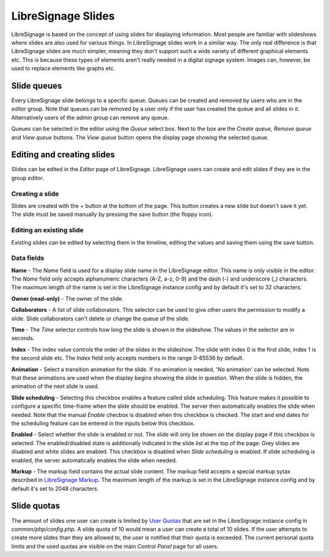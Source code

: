###################
LibreSignage Slides
###################

LibreSignage is based on the concept of using slides for displaying
information. Most people are familiar with slideshows where slides
are also used for various things. In LibreSignage slides work in a
similar way. The only real difference is that LibreSignage slides are
much simpler, meaning they don't support such a wide variety of different
graphical elements etc. This is because these types of elements aren't
really needed in a digital signage system. Images can, however, be used
to replace elements like graphs etc.

Slide queues
------------

Every LibreSignage slide belongs to a specific queue. Queues can be
created and removed by users who are in the *editor* group. Note that
queues can be removed by a user only if the user has created the queue
and all slides in it. Alternatively users of the *admin* group can
remove any queue.

Queues can be selected in the editor using the *Queue* select box.
Next to the box are the *Create queue*, *Remove queue* and *View queue*
buttons. The *View queue* button opens the display page showing the
selected queue.

Editing and creating slides
---------------------------

Slides can be edited in the *Editor* page of LibreSignage. LibreSignage
users can create and edit slides if they are in the group *editor*.

Creating a slide
++++++++++++++++

Slides are created with the + button at the bottom of the page. This
button creates a new slide but doesn't save it yet. The slide must be
saved manually by pressing the save button (the floppy icon).

Editing an existing slide
+++++++++++++++++++++++++

Existing slides can be edited by selecting them in the timeline,
editing the values and saving them using the save button.

Data fields
+++++++++++

**Name** - The *Name* field is used for a display slide name in the
LibreSignage editor. This name is only visible in the editor. The *Name*
field only accepts alphanumeric characters (A-Z, a-z, 0-9) and the dash
(-) and underscore (_) characters. The maximum length of the name is set
in the LibreSignage instance config and by default it's set to 32
characters.

**Owner (read-only)** - The owner of the slide.

**Collaborators** - A list of slide collaborators. This selector can
be used to give other users the permission to modify a slide. Slide
collaborators can't delete or change the queue of the slide.

**Time** - The *Time* selector controls how long the slide is shown in
the slideshow. The values in the selector are in seconds.

**Index** - The index value controls the order of the slides in the
slideshow. The slide with index 0 is the first slide, index 1 is the
second slide etc. The *Index* field only accepts numbers in the range
0-65536 by default.

**Animation** - Select a transition animation for the slide. If no
animation is needed, 'No animation' can be selected. Note that these
animations are used when the display begins showing the slide in
question. When the slide is hidden, the animation of the next slide
is used.

**Slide scheduling** - Selecting this checkbox enables a feature
called slide scheduling. This feature makes it possible to configure
a specific time-frame when the slide should be enabled. The server
then automatically enables the slide when needed. Note that the manual
*Enable* checbox is disabled when this checkbox is checked. The start
and end dates for the scheduling feature can be entered in the inputs
below this checkbox.

**Enabled** - Select whether the slide is enabled or not. The slide
will only be shown on the display page if this checkbox is selected.
The enabled/disabled state is additionally indicated in the slide
list at the top of the page: Grey slides are disabled and white slides
are enabled. This checkbox is disabled when *Slide scheduling* is
enabled. If slide scheduling is enabled, the server automatically
enables the slide when needed.

**Markup** - The markup field contains the actual slide content.
The markup field accepts a special markup sytax described in
`LibreSignage Markup </doc?doc=markup>`_. The maximum length of the
markup is set in the LibreSignage instance config and by default it's
set to 2048 characters.

Slide quotas
------------

The amount of slides one user can create is limited by
`User Quotas </doc?doc=limits>`_ that are set in the LibreSignage
instance config in *common/php/config.php*. A slide quota of 10 would
mean a user can create a total of 10 slides. If the user attempts to
create more slides than they are allowed to, the user is notified that
their quota is exceeded. The current personal quota limits and the used
quotas are visible on the main *Control Panel* page for all users.
